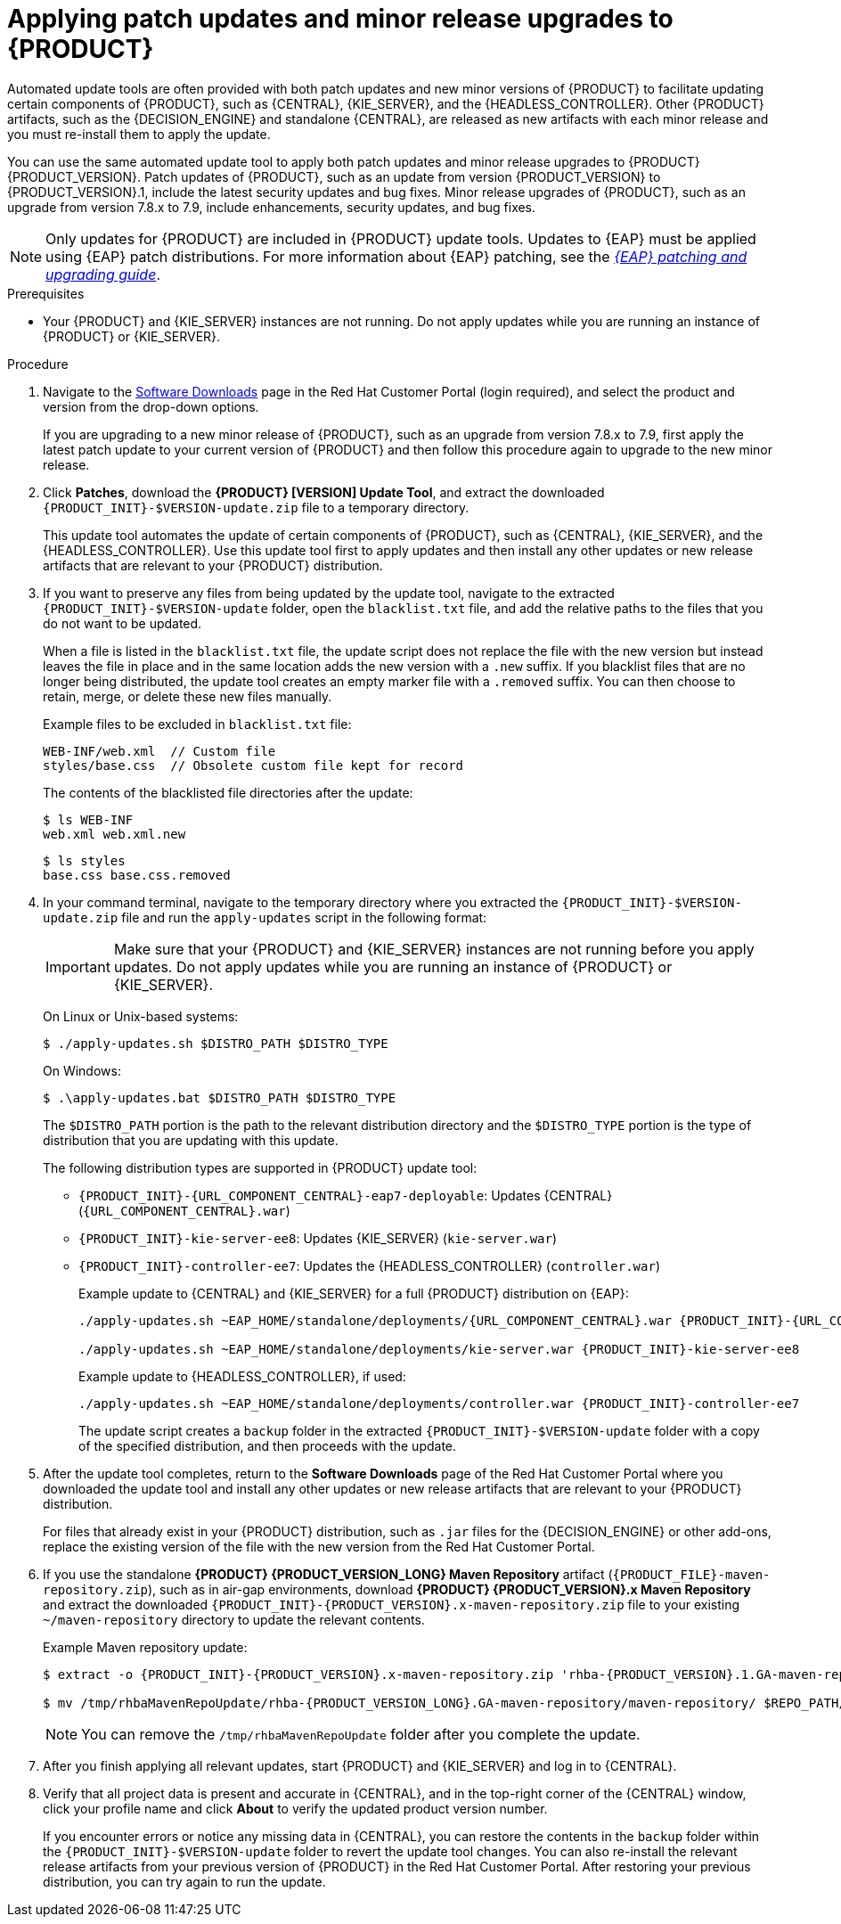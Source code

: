 [id='patches-applying-proc_{context}']

= Applying patch updates and minor release upgrades to {PRODUCT}

Automated update tools are often provided with both patch updates and new minor versions of {PRODUCT} to facilitate updating certain components of {PRODUCT}, such as {CENTRAL}, {KIE_SERVER}, and the {HEADLESS_CONTROLLER}. Other {PRODUCT} artifacts, such as the {DECISION_ENGINE} and standalone {CENTRAL}, are released as new artifacts with each minor release and you must re-install them to apply the update.

You can use the same automated update tool to apply both patch updates and minor release upgrades to {PRODUCT} {PRODUCT_VERSION}. Patch updates of {PRODUCT}, such as an update from version {PRODUCT_VERSION} to {PRODUCT_VERSION}.1, include the latest security updates and bug fixes. Minor release upgrades of {PRODUCT}, such as an upgrade from version 7.8.x to 7.9, include enhancements, security updates, and bug fixes.

NOTE: Only updates for {PRODUCT} are included in {PRODUCT} update tools. Updates to {EAP} must be applied using {EAP} patch distributions. For more information about {EAP} patching, see the  https://access.redhat.com/documentation/en-us/red_hat_jboss_enterprise_application_platform/{EAP_VERSION}/html/patching_and_upgrading_guide/[_{EAP} patching and upgrading guide_].

.Prerequisites
* Your {PRODUCT} and {KIE_SERVER} instances are not running. Do not apply updates while you are running an instance of {PRODUCT} or {KIE_SERVER}.

.Procedure
. Navigate to the https://access.redhat.com/jbossnetwork/restricted/listSoftware.html[Software Downloads] page in the Red Hat Customer Portal (login required), and select the product and version from the drop-down options.
+
If you are upgrading to a new minor release of {PRODUCT}, such as an upgrade from version 7.8.x to 7.9, first apply the latest patch update to your current version of {PRODUCT} and then follow this procedure again to upgrade to the new minor release.

. Click *Patches*, download the *{PRODUCT} [VERSION] Update Tool*, and extract the downloaded `{PRODUCT_INIT}-$VERSION-update.zip` file to a temporary directory.
+
This update tool automates the update of certain components of {PRODUCT}, such as {CENTRAL}, {KIE_SERVER}, and the {HEADLESS_CONTROLLER}. Use this update tool first to apply updates and then install any other updates or new release artifacts that are relevant to your {PRODUCT} distribution.

. If you want to preserve any files from being updated by the update tool, navigate to the extracted `{PRODUCT_INIT}-$VERSION-update` folder, open the `blacklist.txt` file, and add the relative paths to the files that you do not want to be updated.
+
When a file is listed in the `blacklist.txt` file, the update script does not replace the file with the new version but instead leaves the file in place and in the same location adds the new version with a `.new` suffix. If you blacklist files that are no longer being distributed, the update tool creates an empty marker file with a `.removed` suffix. You can then choose to retain, merge, or delete these new files manually.
+
Example files to be excluded in `blacklist.txt` file:
+
[source]
----
WEB-INF/web.xml  // Custom file
styles/base.css  // Obsolete custom file kept for record
----
+
The contents of the blacklisted file directories after the update:
+
[source]
----
$ ls WEB-INF
web.xml web.xml.new
----
+
[source]
----
$ ls styles
base.css base.css.removed
----

. In your command terminal, navigate to the temporary directory where you extracted the `{PRODUCT_INIT}-$VERSION-update.zip` file and run the `apply-updates` script in the following format:
+
[IMPORTANT]
====
Make sure that your {PRODUCT} and {KIE_SERVER} instances are not running before you apply updates. Do not apply updates while you are running an instance of {PRODUCT} or {KIE_SERVER}.
====
+
On Linux or Unix-based systems:
+
[source]
----
$ ./apply-updates.sh $DISTRO_PATH $DISTRO_TYPE
----
+
On Windows:
+
[source]
----
$ .\apply-updates.bat $DISTRO_PATH $DISTRO_TYPE
----
+
The `$DISTRO_PATH` portion is the path to the relevant distribution directory and the `$DISTRO_TYPE` portion is the type of distribution that you are updating with this update.
+
The following distribution types are supported in {PRODUCT} update tool:

* `{PRODUCT_INIT}-{URL_COMPONENT_CENTRAL}-eap7-deployable`: Updates {CENTRAL} (`{URL_COMPONENT_CENTRAL}.war`)
* `{PRODUCT_INIT}-kie-server-ee8`: Updates {KIE_SERVER} (`kie-server.war`)
+
ifeval::["{context}" == "execution-server"]
[NOTE]
====
The update tool will update {EAP} EE7 to {EAP} EE8.
====
endif::[]
ifdef::DM[]
* `{PRODUCT_INIT}-kie-server-jws`: Updates {KIE_SERVER} on {JWS} (`kie-server.war`)
endif::DM[]
ifdef::PAM[]
* `{PRODUCT_INIT}-kie-server-jws`: Updates {KIE_SERVER} on {JWS} (`kie-server.war`)
endif::PAM[]
* `{PRODUCT_INIT}-controller-ee7`: Updates the {HEADLESS_CONTROLLER} (`controller.war`)
ifdef::DM[]
* `{PRODUCT_INIT}-controller-jws`: Updates the {HEADLESS_CONTROLLER} on {JWS} (`controller.war`)
endif::DM[]
ifdef::PAM[]
* `{PRODUCT_INIT}-controller-jws`: Updates the {HEADLESS_CONTROLLER} on {JWS} (`controller.war`)
endif::PAM[]
+
Example update to {CENTRAL} and {KIE_SERVER} for a full {PRODUCT} distribution on {EAP}:
+
[source,subs="attributes+"]
----
./apply-updates.sh ~EAP_HOME/standalone/deployments/{URL_COMPONENT_CENTRAL}.war {PRODUCT_INIT}-{URL_COMPONENT_CENTRAL}-eap7-deployable

./apply-updates.sh ~EAP_HOME/standalone/deployments/kie-server.war {PRODUCT_INIT}-kie-server-ee8
----
+
Example update to {HEADLESS_CONTROLLER}, if used:
+
[source,subs="attributes+"]
----
./apply-updates.sh ~EAP_HOME/standalone/deployments/controller.war {PRODUCT_INIT}-controller-ee7
----
+
The update script creates a `backup` folder in the extracted `{PRODUCT_INIT}-$VERSION-update` folder with a copy of the specified distribution, and then proceeds with the update.

. After the update tool completes, return to the *Software Downloads* page of the Red Hat Customer Portal where you downloaded the update tool and install any other updates or new release artifacts that are relevant to your {PRODUCT} distribution.
+
For files that already exist in your {PRODUCT} distribution, such as `.jar` files for the {DECISION_ENGINE} or other add-ons, replace the existing version of the file with the new version from the Red Hat Customer Portal.
. If you use the standalone *{PRODUCT} {PRODUCT_VERSION_LONG} Maven Repository* artifact (`{PRODUCT_FILE}-maven-repository.zip`), such as in air-gap environments, download *{PRODUCT} {PRODUCT_VERSION}.x Maven Repository* and extract the downloaded `{PRODUCT_INIT}-{PRODUCT_VERSION}.x-maven-repository.zip` file to your existing `~/maven-repository` directory to update the relevant contents.
+
Example Maven repository update:
+
[source,subs="attributes+"]
----
$ extract -o {PRODUCT_INIT}-{PRODUCT_VERSION}.x-maven-repository.zip 'rhba-{PRODUCT_VERSION}.1.GA-maven-repository/maven-repository/*' -d /tmp/rhbaMavenRepoUpdate

$ mv /tmp/rhbaMavenRepoUpdate/rhba-{PRODUCT_VERSION_LONG}.GA-maven-repository/maven-repository/ $REPO_PATH/
----
+
[NOTE]
====
You can remove the `/tmp/rhbaMavenRepoUpdate` folder after you complete the update.
====
. After you finish applying all relevant updates, start {PRODUCT} and {KIE_SERVER} and log in to {CENTRAL}.
. Verify that all project data is present and accurate in {CENTRAL}, and in the top-right corner of the {CENTRAL} window, click your profile name and click *About* to verify the updated product version number.
+
If you encounter errors or notice any missing data in {CENTRAL}, you can restore the contents in the `backup` folder within the `{PRODUCT_INIT}-$VERSION-update` folder to revert the update tool changes. You can also re-install the relevant release artifacts from your previous version of {PRODUCT} in the Red Hat Customer Portal. After restoring your previous distribution, you can try again to run the update.
